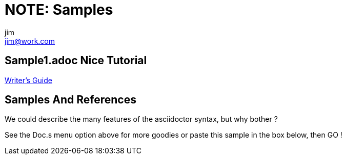 = NOTE: Samples
jim <jim@work.com>

== Sample1.adoc Nice Tutorial

http://asciidoctor.org/docs/asciidoc-writers-guide/[Writer's Guide]


== Samples And References 

We could describe the many features of the asciidoctor syntax, but why bother ? 

See the Doc.s menu option above for more goodies or paste this sample in the box below, then GO !